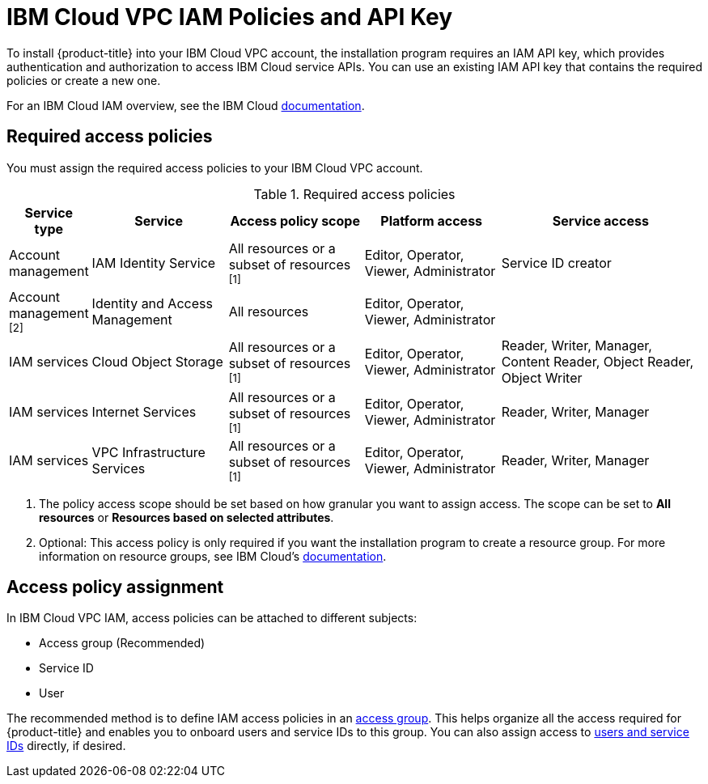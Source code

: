 // Module included in the following assemblies:
//
// installing/installing_ibm_cloud_public/installing-ibm-cloud-account.adoc

:_content-type: CONCEPT
[id="installation-ibm-cloud-iam-policies-api-key_{context}"]
= IBM Cloud VPC IAM Policies and API Key

To install {product-title} into your IBM Cloud VPC account, the installation program requires an IAM API key, which provides authentication and authorization to access IBM Cloud service APIs. You can use an existing IAM API key that contains the required policies or create a new one.

For an IBM Cloud IAM overview, see the IBM Cloud link:https://cloud.ibm.com/docs/account?topic=account-iamoverview[documentation].

[id="required-access-policies-ibm-cloud_{context}"]
== Required access policies

You must assign the required access policies to your IBM Cloud VPC account.

.Required access policies
[cols="1,2,2,2,3",options="header"]
|===
|Service type |Service |Access policy scope |Platform access |Service access

|Account management
|IAM Identity Service
|All resources or a subset of resources ^[1]^
|Editor, Operator, Viewer, Administrator
|Service ID creator

|Account management ^[2]^
|Identity and Access Management
|All resources
|Editor, Operator, Viewer, Administrator
|

|IAM services
|Cloud Object Storage
|All resources or a subset of resources ^[1]^
|Editor, Operator, Viewer, Administrator
|Reader, Writer, Manager, Content Reader, Object Reader, Object Writer

|IAM services
|Internet Services
|All resources or a subset of resources ^[1]^
|Editor, Operator, Viewer, Administrator
|Reader, Writer, Manager


|IAM services
|VPC Infrastructure Services
|All resources or a subset of resources ^[1]^
|Editor, Operator, Viewer, Administrator
|Reader, Writer, Manager
|===
[.small]
--
1. The policy access scope should be set based on how granular you want to assign access. The scope can be set to *All resources* or *Resources based on selected attributes*.
2. Optional: This access policy is only required if you want the installation program to create a resource group. For more information on resource groups, see IBM Cloud's link:https://cloud.ibm.com/docs/account?topic=account-rgs[documentation].
--
//TODO: IBM confirmed current values in the table above. They hope to provide more guidance on possibly scoping down the permissions (related to resource group actions).

[id="access-policy-assignment-ibm-cloud_{context}"]
== Access policy assignment

In IBM Cloud VPC IAM, access policies can be attached to different subjects:

* Access group (Recommended)
* Service ID
* User

The recommended method is to define IAM access policies in an link:https://cloud.ibm.com/docs/account?topic=account-groups[access group]. This helps organize all the access required for {product-title} and enables you to onboard users and service IDs to this group. You can also assign access to link:https://cloud.ibm.com/docs/account?topic=account-assign-access-resources[users and service IDs] directly, if desired.
